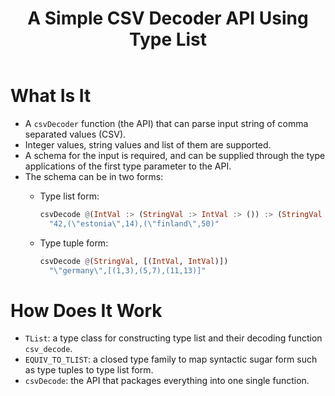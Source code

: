 #+Title: A Simple CSV Decoder API Using Type List

* What Is It
- A ~csvDecoder~ function (the API) that can parse input string of comma separated values (CSV).
- Integer values, string values and list of them are supported.
- A schema for the input is required, and can be supplied through the type applications of the first type parameter to
  the API.
- The schema can be in two forms:
  - Type list form:
    #+begin_src haskell
csvDecode @(IntVal :> (StringVal :> IntVal :> ()) :> (StringVal :> IntVal :> ()) :> ())
  "42,(\"estonia\",14),(\"finland\",50)"
    #+end_src
  - Type tuple form:
    #+begin_src haskell
csvDecode @(StringVal, [(IntVal, IntVal)])
  "\"germany\",[(1,3),(5,7),(11,13)]"
    #+end_src
* How Does It Work
- ~TList~: a type class for constructing type list and their decoding function ~csv_decode~.
- ~EQUIV_TO_TLIST~: a closed type family to map syntactic sugar form such as type tuples to type list form.
- ~csvDecode~: the API that packages everything into one single function.
